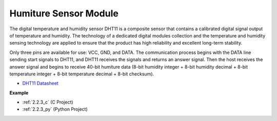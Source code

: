 .. _cpn_humiture_sensor:

Humiture Sensor Module
=============================

.. image:: img/dht11_pic.png
    :width: 400
    :align: center

The digital temperature and humidity sensor DHT11 is a composite sensor that contains a calibrated digital signal output of temperature and humidity. 
The technology of a dedicated digital modules collection and the temperature and humidity sensing technology are applied to ensure that the product has high reliability and excellent long-term stability.


Only three pins are available for use: VCC, GND, and DATA. 
The communication process begins with the DATA line sending start signals to DHT11, and DHT11 receives the signals and returns an answer signal. 
Then the host receives the answer signal and begins to receive 40-bit humiture data (8-bit humidity integer + 8-bit humidity decimal + 8-bit temperature integer + 8-bit temperature decimal + 8-bit checksum).

.. image:: img/Dht11.png


* `DHT11 Datasheet <https://components101.com/sites/default/files/component_datasheet/DHT11-Temperature-Sensor.pdf>`_

**Example**

* :ref:`2.2.3_c` (C Project)
* :ref:`2.2.3_py` (Python Project)